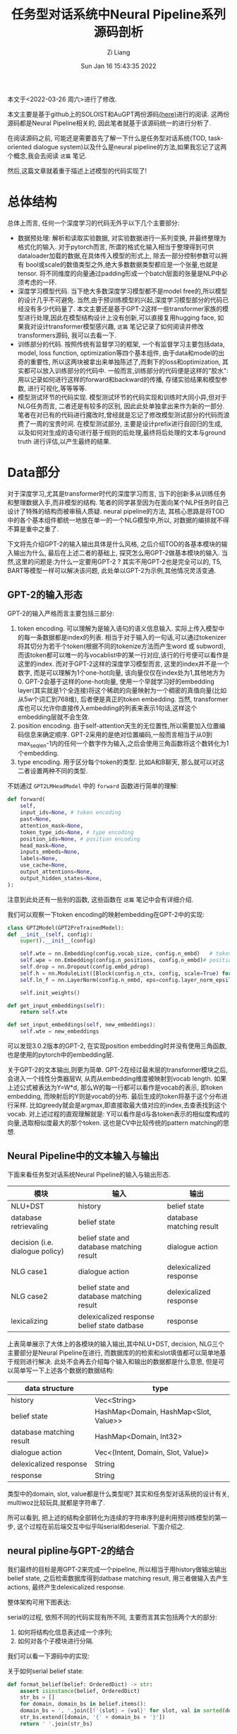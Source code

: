 #+title: 任务型对话系统中Neural Pipeline系列源码剖析
#+OPTIONS: html-style:nil
#+HTML_HEAD: <link rel="stylesheet" type="text/css" href="./css/worg.css" />
#+date: Sun Jan 16 15:43:35 2022
#+author: Zi Liang
#+email: liangzid@stu.xjtu.edu.cn
# #+latex_class: elegantpaper
#+filetags: ds:tod:code

本文于<2022-03-26 周六>进行了修改.

本文主要是基于github上的SOLOIST和AuGPT两份源码[[https://github.com/jkulhanek/soloist.git][(here)]]进行的阅读. 这两份源码都是Neural Pipeline相关的, 因此笔者就基于该源码统一的进行分析了.

在阅读源码之前, 可能还是需要首先了解一下什么是任务型对话系统(TOD, task-oriented dialogue system)以及什么是neural pipeline的方法,如果我忘记了这两个概念,我会去阅读 =这篇= 笔记.

然后,这篇文章就着重于描述上述模型的代码实现了!

* 总体结构
  总体上而言, 任何一个深度学习的代码无外乎以下几个主要部分:
  + 数据预处理: 解析和读取实验数据, 对实验数据进行一系列变换, 并最终整理为格式化的输入. 对于pytorch而言, 所谓的格式化输入相当于整理得到可供dataloader加载的数据,在具体传入模型的形式上, 除去一部分控制参数可以拥有 bool或scale的数值类型之外,绝大多数数据类型都应是一个张量,也就是tensor. 将不同维度的向量通过padding形成一个batch层面的张量是NLP中必须考虑的一环.
  + 深度学习模型代码. 当下绝大多数深度学习模型都不是model free的,所以模型的设计几乎不可避免. 当然,由于预训练模型的兴起,深度学习模型部分的代码已经没有多少代码量了. 本文主要还是基于GPT-2这样一些transformer家族的模型进行处理,因此在模型结构设计上没有创新,可以直接复用hugging face, 如果我对设计transformer模型感兴趣, =这篇= 笔记记录了如何阅读并修改transformers源码, 我可以去看一下.
  + 训练部分的代码. 按照传统有监督学习的框架, 一个有监督学习主要包括data, model, loss function, optimization等四个基本组件, 由于data和model的出奇的重要性, 所以这两块被拿出来单独陈述了,而剩下的loss和optimization, 其实都可以放入训练部分的代码中. 一般而言,训练部分的代码便是这样的"胶水":用以记录如何进行这样的forward和backward的传播, 存储实验结果和模型参数, 进行可视化,等等等等.
  + 模型测试环节的代码实现. 模型测试环节的代码实现和训练时大同小异,但对于NLG任务而言, 二者还是有较多的区别, 因此此处单独拿出来作为新的一部分.笔者在对已有的代码进行魔改时,曾经就是忘记了修改模型测试部分的代码而浪费了一周的宝贵时间. 在模型测试部分, 主要是设计prefix进行自回归的生成, 以及如何对生成的语句进行基于规则的后处理,最终将后处理的文本与ground truth 进行评估,以产生最终的结果.

* Data部分
  对于深度学习,尤其是transformer时代的深度学习而言, 当下的创新多从训练任务和整理数据入手,而非模型的结构. 笔者的同学甚至因为在面向某个NLP任务时自己设计了特殊的结构而被审稿人质疑. neural pipeline的方法, 其核心思路是将TOD中的各个基本组件都统一地放在单一的一个NLG模型中,所以, 对数据的编排就不得不算是重中之重了.

 下文将先介绍GPT-2的输入输出具体是什么风格, 之后介绍TOD的各基本模块的输入输出为什么, 最后在上述二者的基础上, 探究怎么用GPT-2做基本模块的输入. 当然,这里的问题是:为什么一定要用GPT-2 ? 其实不用GPT-2也是完全可以的, T5, BART等模型一样可以解决该问题, 此处单以GPT-2为示例,其他情况灵活变通.

  
** GPT-2的输入形态

   GPT-2的输入严格而言主要包括三部分:
   1. token encoding. 可以理解为是输入语句的语义信息输入. 实际上传入模型中的每一条数据都是index的列表. 相当于对于输入的一句话,可以通过tokenizer将其切分为若干个token(根据不同的tokenize方法而产生word 或 subword),而该token都可以唯一的与vocablist中的某一行对应,该行的行号便可以看作是这里的index. 而对于GPT-2这样的深度学习模型而言, 这里的index并不是一个数字, 而是可以理解为1个one-hot向量, 该向量仅仅在index处为1,其他地方为0. GPT-2会基于这样的one-hot向量, 使用一个早就学习好的embedding layer(其实就是1个全连接)将这个稀疏的向量映射为一个稠密的真值向量(比如从5w个词汇到768维), 后者便是真正的token embedding. 当然, transformer库也可以允许你直接传入embedding的列表来表示1句话,这样这个embedding层就不会生效.
   2. position encoding. 由于self-attention天生的无位置性,所以需要加入位置编码信息来确定顺序. GPT-2采用的是绝对位置编码,一般而言相当于从0到max_seq_len-1内的任何一个数字作为输入,之后会使用三角函数将这个数转化为1个embedding.
   3. type encoding. 用于区分每个token的类型. 比如A和B聊天, 那么就可以对这二者设置两种不同的类型.

   不妨通过 =GPT2LMHeadModel= 中的 =forward= 函数进行简单的理解:
    

   #+BEGIN_SRC python
	 def forward(
	     self,
	     input_ids=None, # token encoding
	     past=None,
	     attention_mask=None,
	     token_type_ids=None, # type encoding
	     position_ids=None, # position encoding
	     head_mask=None,
	     inputs_embeds=None,
	     labels=None,
	     use_cache=None,
	     output_attentions=None,
	     output_hidden_states=None,
	 ):
   #+END_SRC

   注意到此处还有一些别的函数, 这些函数在 =这篇= 笔记中会有详细介绍.

   我们可以观察一下token encoding的映射embedding在GPT-2中的实现:


   #+BEGIN_SRC python
     class GPT2Model(GPT2PreTrainedModel):
	 def __init__(self, config):
	     super().__init__(config)

	     self.wte = nn.Embedding(config.vocab_size, config.n_embd)   # token encoding-->token embedding layer
	     self.wpe = nn.Embedding(config.n_positions, config.n_embd)# position encoding-->position embedding layer
	     self.drop = nn.Dropout(config.embd_pdrop)
	     self.h = nn.ModuleList([Block(config.n_ctx, config, scale=True) for _ in range(config.n_layer)])
	     self.ln_f = nn.LayerNorm(config.n_embd, eps=config.layer_norm_epsilon)

	     self.init_weights()

	 def get_input_embeddings(self):
	     return self.wte

	 def set_input_embeddings(self, new_embeddings):
	     self.wte = new_embeddings
   #+END_SRC

   可以发现3.0.2版本的GPT-2, 在实现position embedding时并没有使用三角函数, 也是使用的pytorch中的embedding层.


   关于GPT-2的文本输出,则更为简单. GPT-2在经过最末层的transformer模块之后,会进入一个线性分类器层W, 从而从embedding维度被映射到vocab length. 如果上述公式被表达为Y=W*d, 那么W的每一行都可以看作是vocab的表示, 即token embedding, 而映射后的Y则是vocab的分布. 最后生成的token将基于这个分布进行采样. 比如greedy就会是argmax,即直接取最大值对应的index,去查表找到这个vocab. 对上述过程的直观理解就是: Y可以看作是d与各token表示的相似度构成的向量,选取相似度最大的那个token. 这也是CV中比较传统的pattern matching的思想.
    
** Neural Pipeline中的文本输入与输出

    下面来看任务型对话系统Neural Pipeline的输入与输出形态.
    

    |---------------------------------+---------------------------------------------+--------------------------|
    | 模块                            | 输入                                        | 输出                     |
    |---------------------------------+---------------------------------------------+--------------------------|
    | NLU+DST                         | history                                     | belief state             |
    | database retrievaling           | belief state                                | database matching result |
    | decision (i.e. dialogue policy) | belief state and database matching result   | dialogue action          |
    | NLG      case1                  | dialogue action                             | delexicalized response   |
    | NLG case2                       | belief state and database matching result   | delexicalized response   |
    |---------------------------------+---------------------------------------------+--------------------------|
    | lexicalizing                    | delexicalized response belief state datbase | response                 |
    |---------------------------------+---------------------------------------------+--------------------------|


上表简单展示了大体上的各模块的输入输出,其中NLU+DST, decision, NLG三个主要部分是Neural Pipeline在进行, 而数据库的的检索和slot填值都可以简单地基于规则进行解决. 此处不会再去介绍每个输入和输出的数据都是什么意思, 但是可以简单写一下上述各个数据的数据结构:

|--------------------------+---------------------------------------|
| data structure           | type                                  |
|--------------------------+---------------------------------------|
| history                  | Vec<String>                           |
| belief state             | HashMap<Domain, HashMap<Slot, Value>> |
| database matching result | HashMap<Domain, Int32>                |
| dialogue action          | Vec<(Intent, Domain, Slot, Value)>    |
| delexicalized response   | String                                |
| response                 | String                                |
|--------------------------+---------------------------------------|

类型中的domain, slot, value都是什么类型呢? 其实和任务型对话系统的设计有关, multiwoz比较玩具,就都是字符串了.

所可以看到, 把上述的结构全部转化为连续的字符串序列是利用预训练模型的第一步, 这个过程在前后端交互中似乎叫serial和deserial. 下面介绍之.

** neural pipline与GPT-2的结合

    我们最终的目标是用GPT-2来完成一个pipeline, 所以相当于用history做输出输出belief state, 之后检索数据库得到datbase matching result, 用三者做输入去产生actions, 最终产生delexicalized response.

    整体架构可用下图表达:

[[file:./images/screenshot_20220326_173041.png]]
    
    serial的过程, 依照不同的代码实现有所不同, 主要而言其实包括两个大的部分:
    1. 如何将结构化信息表述成一个序列;
    2. 如何对各个子模块进行分隔.

我们可以看一下源码中的实现:

关于如何serial belief state:

#+BEGIN_SRC python
  def format_belief(belief: OrderedDict) -> str:
      assert isinstance(belief, OrderedDict)
      str_bs = []
      for domain, domain_bs in belief.items():
	  domain_bs = ', '.join([f'{slot} = {val}' for slot, val in sorted(domain_bs.items(), key=lambda x: x[0])])
	  str_bs.extend([domain, '{' + domain_bs + '}'])
      return ' '.join(str_bs)
#+END_SRC

关于如何serial dialogue acts(这个是我自己写的):

#+BEGIN_SRC python
  def format_dialogue_act(acts) -> str:
      # assert isinstance(acts, List[List[str]])
      str_da = []
      # intent-domain-slot-value
      str_acts=""
      for act in acts:
	  intent,domain,slot,value=act
	  # str_acts+=f"{intent}, {domain}, {slot}, {value}; "
	  str_acts+=f"{intent}, {domain}, {slot}; "
      return str_acts[:-2]
#+END_SRC

关于如何serial dialogue acts:

#+BEGIN_SRC python
  def default_translate_match(n):
      if n == 0:
	  return 'no match'
      if n == 1:
	  return '1 match'
      return f'{n} matches'
#+END_SRC

以及如何拼接history!

  #+BEGIN_SRC python
    class InsertLabelsTransformation:
	user_label: str = 'User :'
	sys_label: str = 'System :'
	database_label: str = 'DB :'
	belief_label: str = 'Belief state :'
	dialogue_act_label: str = 'Action :'
	# template_label: str = "Template :"

	def __call__(self, sample: DialogDatasetItem) -> DialogDatasetItem:
	    if isinstance(sample, tuple):
		sample = DialogDatasetItem(*sample)
	    # Transform context
#######################################################################
	    context = sample.context
	    context = list(context)
	    labels = self.user_label, self.sys_label
	    for i in range(len(context) - 1, -1, -1):
		label, other = labels
		context[i] = label + ' ' + context[i]
		labels = other, label
	    context = ' '.join(context)
#######################################################################

	    # Database
	    database = sample.database
	    if database is not None:
		database_str = []
		for database_domain, database_count in database.items():
		    database_str.append(database_domain + ' ' +
					default_translate_match(database_count))
		database = self.database_label + ' ' + ' , '.join(database_str)

	    # Belief state
	    belief = sample.belief
	    if belief is not None:
		belief = self.belief_label + ' ' + belief

	    # dialogue act
	    if sample.dialogue_act is not None:
		dialogue_act=sample.dialogue_act
		dialogue_act=self.dialogue_act_label+" "+dialogue_act
	    else:
		dialogue_act=None

	    # # template
	    # template=sample.template
	    # if template is not None:
	    #     template=self.template_label+" "+ str()
	    # return dataclasses.replace(sample, belief=belief,
				       # database=database, context=context,template=template)

	    return dataclasses.replace(sample, belief=belief,
				       database=database,
				       dialogue_act=dialogue_act,
				       context=context)

#+END_SRC

上述代码中笔者注释的两行井号中间,就是serial history的部分.

完成了上述活动,下一个问题就是,如何进行各个组件的拼接. 各个组件的拼接其实主要是加入一些special token, 当然,上面的Transformation类也插入了一些提示信息,但是这个还不够彻底,还需要加入一些speicaltoken,最终才连接在一起.

对speical token的定义比较简单,直接修改tokenizer:

#+BEGIN_SRC python
  EOB_TK = '<|eob|>'
  EOKB_TK = '<|eokb|>'
  EOT_TK = '<|endoftext|>'

  SPECIAL_TOKENS = [EOB_TK, EOKB_TK,
		    "<|pd|>","<|pb|>","<|pc|>",
		    "<|pa|>","<|eoda|>","<|eo_turn|>"]

  def add_custom_tokens(tokenizer, model):
      tokenizer.add_special_tokens({'additional_special_tokens': SPECIAL_TOKENS})
      model.resize_token_embeddings(len(tokenizer))
      return tokenizer, model
#+END_SRC
其中p开头的和eo都不属于neural pipline的范畴, 是我的工作的一部分......

之后定义将他们进行拼接的操作:

#+BEGIN_SRC python
  class TokenizerTransformation:
      def __init__(self, tokenizer: transformers.GPT2Tokenizer, max_context_length: int = 500, is_bi=False):
	  self.bob, self.eob, self.eokb = tokenizer.convert_tokens_to_ids(
	      ['=>', '<|eob|>', '<|eokb|>'])

	  self.eos = tokenizer.eos_token_id
	  self.tokenizer = tokenizer
	  self.max_context_length = max_context_length

      def get_tokens(self, data):
	  history, belief, database = data.context, data.belief, data.database
	  response, positive = data.response, data.positive

	  # Add history
	  history = self.tokenizer.encode(history)
	  inp = history
	  labels = [-100 for _ in history]
	  context_end = len(labels)

	  # Add belief states
	  if belief is not None:
	      belief = [self.bob] + self.tokenizer.encode(belief) + [self.eob]
	      inp += belief
	      labels += belief

	  belief_end = len(labels)

	  # Add database
	  if database is not None:
	      database = self.tokenizer.encode(database) + [self.eokb]
	      inp += database
	      labels += [-100 for _ in database]

	  database_end = len(labels)

	  # Add response
	  if response is not None:
	      response = self.tokenizer.encode(response) + [self.eos]
	      inp += response
	      labels += response

	  if positive is not None and not positive:
	      labels = [-100 for _ in labels]

	  if self.max_context_length > 0:

	      old_length = len(inp)
	      inp = inp[-self.max_context_length:]
	      labels = labels[-self.max_context_length:]

	      belief_end = belief_end - (old_length - len(inp))
	      context_end = context_end - (old_length - len(inp))
	      database_end = database_end - (old_length - len(inp))

	  return inp, labels, positive, belief_end, context_end, database_end

      # -100 is mask token for LM
      # transforms into dict {"input_ids", "labels", "binary_labels", "binary_token_ids" }
      # binary_labels are used for task 3
      def __call__(self, data):
	  inp, labels, positive, belief_end, context_end, database_end = self.get_tokens(data)
	  belief_labels = [x if i < belief_end else -100 for i, x in enumerate(labels)]
	  response_labels = [x if i >= belief_end else -100 for i, x in enumerate(labels)]
	  return dict(input_ids=inp, belief_labels=belief_labels, response_labels=response_labels,
		      consistency_labels=positive, consistency_token_ids=len(labels) - 1)

#+END_SRC

其中,注意到常常会使用 *-100*, 这个-100是一个特殊的token, 该token不会被计算损失. 所以上述代码中,作为prefix的history是不会被计算损失的,同理,database的matching结果, 由于是检索得到的,所以其标签也被设置为了-100.

可以看出, 在 =get_tokens= 里定义了所有的连接操作, 该transformation最终将会返回得到5个结果:
1. input_ids: 即前篇所说的token encoding
2. belief_labels: 即belief state的label值,用作监督信号
3. response_labels: 同理
4. consistency_labels: 这个是一致性的标签,只包括01两种情况, 后面在任务中会详细介绍
5. consistency_token_ids 即eos token, 换句话说, eos token的embedding,将会通过一个分类器,进行是否一致的二分类.

上述的5个输入, 将会通过下面的wrapper进行封装,此处的封装便是NLP常用的所需的封装了.


#+BEGIN_SRC python
  @dataclass
  class DataCollatorWithPadding:
      tokenizer: Union[transformers.PreTrainedTokenizer,
		       transformers.PreTrainedTokenizerFast]
      max_length: Optional[int] = None

      def __call__(self, features: List[Dict[str, Union[List[int], torch.Tensor,float]]]) -> Dict[str, torch.Tensor]:
	  batch = {
	      # "attention_mask":torch.tensor([x["attention_mask"].numpy() for x in features]),
	      'consistency_labels': torch.tensor([x['consistency_labels'] for x in features], dtype=torch.float32),
	      'consistency_token_ids': torch.tensor([x['consistency_token_ids'] for x in features], dtype=torch.int64),
	      # 'input_ids': pad_sequence([torch.tensor(x['input_ids'], dtype=torch.int64) for x in features],
					# batch_first=True, padding_value=self.tokenizer.pad_token_id),
	      'belief_labels': pad_sequence([torch.tensor(x['belief_labels'], dtype=torch.int64) for x in features],
					    batch_first=True, padding_value=-100),
	  }

	  if "position_ids" in features[0]:
	      if features[0]["position_ids"] is not None:
		  batch["position_ids"]=pad_sequence([x["position_ids"] for x in features],batch_first=True,padding_value=0)
		  # print(batch["position_ids"].shape)
		  # print(batch["input_ids"].shape)
		  # print("=============")

	  if "states_ids" in features[0]:
	      if features[0]["states_ids"] is not None:
		  batch["states_ids"]=pad_sequence([torch.tensor(x["states_ids"],dtype=torch.int64) for x in features],batch_first=True,padding_value=self.tokenizer.pad_token_id)

	  if "his_ids" in features[0]:
	      if features[0]["his_ids"] is not None:
		  batch["his_ids"]=pad_sequence([torch.tensor(x["his_ids"],dtype=torch.int64) for x in features],batch_first=True,padding_value=self.tokenizer.pad_token_id)

	  if "response_labels" in features[0]:
	      batch["response_labels"]= pad_sequence([torch.tensor(x['response_labels'], dtype=torch.int64) for x in features],batch_first=True, padding_value=-100)
	  # else:
	  #     batch["response_labels"]=None 

	  return batch
#+END_SRC

这里所采取的便是padding的操作,基于 =pad_sequence= 函数. 值得注意的是, 此处形成的一个tensor,其shape为batchsize*max_seqlen. max_seqlen是指这个batch中的最长数据的长度, 而非模型的max seq length.








** 再坚持一下: 为什么说一个TOD很复杂?

   如果你认为上述部分就是TOD data部分源码的核心, 未免有点小看任务型对话系统的复杂度了. 因为我们其实还没有正式开始介绍全部的流程. 
*** 如何预处理任务型对话系统数据集?
     略.
     这部分代码我还没开始看,后续补充.
     #+BEGIN_SRC python
       #!/usr/bin/env python
       import sqlite3
       import json
       import os
       import tempfile
       import re
       import shutil
       import requests
       import random
       import logging
       import subprocess
       import sys
       from collections import defaultdict
       from copy import deepcopy
       import zipfile
       import inspect
       from collections import OrderedDict, Counter
       from tqdm import tqdm
       import numpy as np

       sys.path.append(os.path.dirname(os.path.dirname(os.path.abspath(__file__))))
       from utils import setup_logging  # noqa: E402


       np.set_printoptions(precision=3)
       np.random.seed(2)
       setup_logging()
       logger = logging.getLogger()

       # GLOBAL VARIABLES
       DATASETS_PATH = os.path.join(os.path.expanduser(os.environ.get('DATASETS_PATH', '~/datasets')), 'soloist')
       DICT_SIZE = 400
       MAX_LENGTH = 50
       DEFAULT_IGNORE_VALUES = ['not mentioned', 'dont care', 'don\'t care', 'dontcare', 'do n\'t care', 'none']
       MW_DOMAINS = ['restaurant', 'hotel', 'attraction', 'train', 'taxi', 'hospital', 'police']
       digitpat = re.compile(r'\d+')
       timepat = re.compile(r"\d{1,2}[:]\d{1,2}")
       pricepat2 = re.compile(r"\d{1,3}[.]\d{1,2}")
       timepat = re.compile(r"\d{1,2}[:]\d{1,2}")
       label_regex = re.compile(r'\[([\w\d\s]+)\]')
       pricepat = re.compile(r"\d{1,3}[.]\d{1,2}")
       fin = open(os.path.join(os.path.dirname(__file__), 'mapping.pair'), 'r')
       replacements = []
       for line in fin.readlines():
	   tok_from, tok_to = line.replace('\n', '').split('\t')
	   replacements.append((' ' + tok_from + ' ', ' ' + tok_to + ' '))


       class Lexicalizer:
	   def __init__(self, zipf):
	       self.path = zipf.filename

	   placeholder_re = re.compile(r'\[(\s*[\w_\s]+)\s*\]')
	   number_re = re.compile(r'.*(\d+|one|two|three|four|five|six|seven|eight|nine|ten|eleven|twelve)\s$')
	   time_re = re.compile(r'((?:\d{1,2}[:]\d{2,3})|(?:\d{1,2} (?:am|pm)))', re.IGNORECASE)

	   @staticmethod
	   def ends_with_number(s):
	       return bool(Lexicalizer.number_re.match(s))

	   @staticmethod
	   def extend_database_results(database_results, belief):
	       # Augment database results from the belief state
	       database_results = OrderedDict(database_results)
	       if belief is not None:
		   for i, (domain, (num_results, results)) in enumerate(database_results.items()):
		       if domain not in belief:
			   continue
		       if num_results == 0:
			   database_results[domain] = (1, [belief[domain]])
		       else:
			   new_results = []
			   for r in results:
			       r = dict(**r)
			       for k, val in belief[domain].items():
				   if k not in r:
				       r[k] = val
			       new_results.append(r)
			   database_results[domain] = (num_results, new_results)
	       return database_results

	   def __call__(self, text, database_results, belief=None, context=None):
	       database_results = Lexicalizer.extend_database_results(database_results, belief)
	       result_index = 0
	       last_assignment = defaultdict(set)

	       def trans(label, span, force=False, loop=100):
		   nonlocal result_index
		   nonlocal last_assignment
		   result_str = None
		   current_domain = None
		   if '_' in label:
		       current_domain = label[:label.index('_')]
		       label = label[label.index('_') + 1:]
		   if label == 'postcode':
		       label = 'post code'

		   # No references in the MW 2.0 database
		   if label == 'reference':
		       return 'YF86GE4J'

		   for domain, (count, results) in database_results.items():
		       if count == 0:
			   continue
		       if current_domain is not None and domain != current_domain and not force:
			   continue
		       result = results[result_index % len(results)]
		       if label in result:
			   result_str = str(result[label])
			   if result_str == '?':
			       result_str = 'unknown'
			   if label == 'price range' and result_str == 'moderate' and \
				   not text[span[1]:].startswith(' price range') and \
				   not text[span[1]:].startswith(' in price'):
			       result_str = 'moderately priced'
			   if label == 'type':
			       if text[:span[0]].endswith('no ') or text[:span[0]].endswith('any ') or \
				       text[:span[0]].endswith('some ') or Lexicalizer.ends_with_number(text[:span[0]]):
				   if not result_str.endswith('s'):
				       result_str += 's'
		       if label == 'time' and ('[leave at]' in text or '[arrive by]' in text) and \
			   belief is not None and 'train' in belief and \
			       any([k in belief['train'] for k in ('leave at', 'arrive by')]):
			   # this is a specific case in which additional [time] slot needs to be lexicalised
			   # directly from the belief state
			   # "The earliest train after [time] leaves at ... and arrives by ..."
			   if 'leave at' in belief['train']:
			       result_str = belief['train']['leave at']
			   else:
			       result_str = belief['train']['arrive by']
		       elif force:
			   if label == 'time':
			       if 'leave at' in result or 'arrive by' in result:
				   if 'arrive' in text and 'arrive by' in result:
				       result_str = result['arrive by'].lstrip('0')
				   elif 'leave at' in result:
				       result_str = result['leave at'].lstrip('0')
			       elif context is not None and len(context) > 0:
				   last_utt = context[-1]
				   mtch = Lexicalizer.time_re.search(last_utt)
				   if mtch is not None:
				       result_str = mtch.group(1).lstrip('0')
		       if result_str is not None:
			   break
		   if force and result_str is None:
		       if label == 'reference':
			   result_str = 'YF86GE4J'
		       elif label == 'phone':
			   result_str = '01223358966'
		       elif label == 'postcode':
			   result_str = 'CB11JG'
		       elif label == 'agent':
			   result_str = 'Cambridge Towninfo Centre'
		       elif label == 'stars':
			   result_str = '4'

		   if result_str is not None and result_str.lower() in last_assignment[label] and loop > 0:
		       result_index += 1
		       return trans(label, force=force, loop=loop - 1, span=span)

		   if result_str is not None:
		       last_assignment[label].add(result_str.lower())
		   return result_str or f'[{label}]'

	       text = Lexicalizer.placeholder_re.sub(lambda m: trans(m.group(1), span=m.span()), text)
	       text = Lexicalizer.placeholder_re.sub(lambda m: trans(m.group(1), force=True, span=m.span()), text)
	       return text

	   def save(self, path):
	       shutil.copy(self.path, os.path.join(path, os.path.split(self.path)[-1]))


       def clear_whitespaces(text):
	   text = re.sub(r'[\s\n\r]+', ' ', text)
	   text = ' ' + text + ' '
	   text = re.sub(r'\s([,\.:\?\!\']+)', lambda m: m.group(1), text)
	   return text.strip()


       def insertSpace(token, text):
	   sidx = 0
	   while True:
	       sidx = text.find(token, sidx)
	       if sidx == -1:
		   break
	       if sidx + 1 < len(text) and re.match('[0-9]', text[sidx - 1]) and \
		       re.match('[0-9]', text[sidx + 1]):
		   sidx += 1
		   continue
	       if text[sidx - 1] != ' ':
		   text = text[:sidx] + ' ' + text[sidx:]
		   sidx += 1
	       if sidx + len(token) < len(text) and text[sidx + len(token)] != ' ':
		   text = text[:sidx + 1] + ' ' + text[sidx + 1:]
	       sidx += 1
	   return text


       def normalize(text):
	   # lower case every word
	   text = text.lower()

	   # replace white spaces in front and end
	   text = re.sub(r'^\s*|\s*$', '', text)

	   # hotel domain pfb30
	   text = re.sub(r"b&b", "bed and breakfast", text)
	   text = re.sub(r"b and b", "bed and breakfast", text)

	   # normalize phone number
	   ms = re.findall(r'\(?(\d{3})\)?[-.\s]?(\d{3})[-.\s]?(\d{4,5})', text)
	   if ms:
	       sidx = 0
	       for m in ms:
		   sidx = text.find(m[0], sidx)
		   if text[sidx - 1] == '(':
		       sidx -= 1
		   eidx = text.find(m[-1], sidx) + len(m[-1])
		   text = text.replace(text[sidx:eidx], ''.join(m))

	   # normalize postcode
	   ms = re.findall(
	       r'([a-z]{1}[\. ]?[a-z]{1}[\. ]?\d{1,2}[, ]+\d{1}[\. ]?[a-z]{1}[\. ]?[a-z]{1}|[a-z]{2}\d{2}[a-z]{2})',
	       text)
	   if ms:
	       sidx = 0
	       for m in ms:
		   sidx = text.find(m, sidx)
		   eidx = sidx + len(m)
		   text = text[:sidx] + re.sub(r'[,\. ]', '', m) + text[eidx:]

	   # weird unicode bug
	   text = re.sub(u"(\u2018|\u2019)", "'", text)

	   # replace time and and price
	   text = re.sub(timepat, ' [value_time] ', text)
	   text = re.sub(pricepat, ' [value_price] ', text)
	   # text = re.sub(pricepat2, '[value_price]', text)

	   # replace st.
	   text = text.replace(';', ',')
	   text = re.sub(r'$\/', '', text)
	   text = text.replace('/', ' and ')

	   # replace other special characters
	   text = text.replace('-', ' ')
	   text = re.sub(r'[\":\<>@\(\)]', '', text)

	   # insert white space before and after tokens:
	   for token in ['?', '.', ',', '!']:
	       text = insertSpace(token, text)

	   # insert white space for 's
	   text = insertSpace('\'s', text)

	   # replace it's, does't, you'd ... etc
	   text = re.sub(r'^\'', '', text)
	   text = re.sub(r'\'$', '', text)
	   text = re.sub(r'\'\s', ' ', text)
	   text = re.sub(r'\s\'', ' ', text)
	   for fromx, tox in replacements:
	       text = ' ' + text + ' '
	       text = text.replace(fromx, tox)[1:-1]

	   # remove multiple spaces
	   text = re.sub(' +', ' ', text)

	   # concatenate numbers
	   tokens = text.split()
	   i = 1
	   while i < len(tokens):
	       if re.match(r'^\d+$', tokens[i]) and \
		       re.match(r'\d+$', tokens[i - 1]):
		   tokens[i - 1] += tokens[i]
		   del tokens[i]
	       else:
		   i += 1
	   text = ' '.join(tokens)
	   return text


       def fix_active_domain_and_delex(active_domain, text, delex):
	   domains = [x.group(1).split('_')[0] for x in label_regex.finditer(delex)]
	   domains = [x for x in MW_DOMAINS if x in domains]
	   domain_counter = Counter(domains)
	   if domain_counter:
	       active_domain = domain_counter.most_common(1)[0][0]

	   lresponse = text.lower()
	   if 'hotel' in lresponse:
	       active_domain = 'hotel'
	   if 'train' in lresponse or 'arrive' in lresponse or 'leave' in lresponse:
	       active_domain = 'train'
	   if 'attraction' in lresponse:
	       active_domain = 'attraction'
	   if 'police' in lresponse:
	       active_domain = 'police'
	   if 'restaurant' in lresponse or 'food' in lresponse:
	       active_domain = 'restaurant'
	   if 'hospital' in lresponse:
	       active_domain = 'hospital'
	   if 'taxi' in lresponse or 'car' in lresponse:
	       active_domain = 'taxi'
	   taxi_brands = ["toyota", "skoda", "bmw", 'honda', 'ford', 'audi', 'lexus', 'volvo', 'volkswagen', 'tesla']
	   if any(t in lresponse for t in taxi_brands):
	       active_domain = 'taxi'

	   for match in label_regex.finditer(delex):
	       domain, slot = match.group(1).split('_')
	       if slot == 'reference':
		   active_domain = domain

	   if active_domain is not None:
	       delex = label_regex.sub(lambda x: f'[{active_domain}_{x.group(1).split("_")[1]}]', delex)
	   return active_domain, delex


       def prepareSlotValuesIndependent(dbzipf, path):
	   domains = ['restaurant', 'hotel', 'attraction', 'train', 'taxi', 'hospital', 'police']
	   dic = []
	   dic_area = []
	   dic_food = []
	   dic_price = []

	   # read databases
	   for domain in domains:
	       try:
		   fin = dbzipf.open(os.path.join('db/' + domain + '_db.json'), 'r')
		   db_json = json.load(fin)
		   fin.close()

		   for ent in db_json:
		       for key, val in ent.items():
			   if val == '?' or val == 'free':
			       pass
			   elif key == 'address':
			       dic.append((normalize(val), '[' + domain + '_' + 'address' + ']'))
			       if "road" in val:
				   val = val.replace("road", "rd")
				   dic.append((normalize(val), '[' + domain + '_' + 'address' + ']'))
			       elif "rd" in val:
				   val = val.replace("rd", "road")
				   dic.append((normalize(val), '[' + domain + '_' + 'address' + ']'))
			       elif "st" in val:
				   val = val.replace("st", "street")
				   dic.append((normalize(val), '[' + domain + '_' + 'address' + ']'))
			       elif "street" in val:
				   val = val.replace("street", "st")
				   dic.append((normalize(val), '[' + domain + '_' + 'address' + ']'))
			   elif key == 'name':
			       dic.append((normalize(val), '[' + domain + '_' + 'name' + ']'))
			       if "b & b" in val:
				   val = val.replace("b & b", "bed and breakfast")
				   dic.append((normalize(val), '[' + domain + '_' + 'name' + ']'))
			       elif "bed and breakfast" in val:
				   val = val.replace("bed and breakfast", "b & b")
				   dic.append((normalize(val), '[' + domain + '_' + 'name' + ']'))
			       elif "hotel" in val and 'gonville' not in val:
				   val = val.replace("hotel", "")
				   dic.append((normalize(val), '[' + domain + '_' + 'name' + ']'))
			       elif "restaurant" in val:
				   val = val.replace("restaurant", "")
				   dic.append((normalize(val), '[' + domain + '_' + 'name' + ']'))
			   elif key == 'postcode':
			       dic.append((normalize(val), '[' + domain + '_' + 'postcode' + ']'))
			   elif key == 'phone':
			       dic.append((val, '[' + domain + '_' + 'phone' + ']'))
			   elif key == 'trainID':
			       dic.append((normalize(val), '[' + domain + '_' + 'id' + ']'))
			   elif key == 'department':
			       dic.append((normalize(val), '[' + domain + '_' + 'department' + ']'))

			   # NORMAL DELEX
			   elif key == 'area':
			       dic_area.append((normalize(val), '[' + 'value' + '_' + 'area' + ']'))
			   elif key == 'food':
			       dic_food.append((normalize(val), '[' + 'value' + '_' + 'food' + ']'))
			   elif key == 'pricerange':
			       dic_price.append((normalize(val), '[' + 'value' + '_' + 'pricerange' + ']'))
			   else:
			       pass
			   # TODO car type?
	       except(Exception):
		   pass

	       if domain == 'hospital':
		   dic.append((normalize('Hills Rd'), '[' + domain + '_' + 'address' + ']'))
		   dic.append((normalize('Hills Road'), '[' + domain + '_' + 'address' + ']'))
		   dic.append((normalize('CB20QQ'), '[' + domain + '_' + 'postcode' + ']'))
		   dic.append(('01223245151', '[' + domain + '_' + 'phone' + ']'))
		   dic.append(('1223245151', '[' + domain + '_' + 'phone' + ']'))
		   dic.append(('0122324515', '[' + domain + '_' + 'phone' + ']'))
		   dic.append((normalize('Addenbrookes Hospital'), '[' + domain + '_' + 'name' + ']'))

	       elif domain == 'police':
		   dic.append((normalize('Parkside'), '[' + domain + '_' + 'address' + ']'))
		   dic.append((normalize('CB11JG'), '[' + domain + '_' + 'postcode' + ']'))
		   dic.append(('01223358966', '[' + domain + '_' + 'phone' + ']'))
		   dic.append(('1223358966', '[' + domain + '_' + 'phone' + ']'))
		   dic.append((normalize('Parkside Police Station'), '[' + domain + '_' + 'name' + ']'))

	   # add at the end places from trains
	   fin = dbzipf.open(os.path.join('db/' + 'train' + '_db.json'), 'r')
	   db_json = json.load(fin)
	   fin.close()

	   for ent in db_json:
	       for key, val in ent.items():
		   if key == 'departure' or key == 'destination':
		       dic.append((normalize(val), '[' + 'value' + '_' + 'place' + ']'))

	   # add specific values:
	   for key in ['monday', 'tuesday', 'wednesday', 'thursday', 'friday', 'saturday', 'sunday']:
	       dic.append((normalize(key), '[' + 'value' + '_' + 'day' + ']'))

	   # more general values add at the end
	   dic.extend(dic_area)
	   dic.extend(dic_food)
	   dic.extend(dic_price)

	   return dic


       def delexicalise(utt, dictionary):
	   for key, val in dictionary:
	       utt = (' ' + utt + ' ').replace(' ' + key + ' ', ' ' + val + ' ')
	       utt = utt[1:-1]  # why this?

	   return utt


       def delexicaliseDomain(utt, dictionary, domain):
	   for key, val in dictionary:
	       if key == domain or key == 'value':
		   utt = (' ' + utt + ' ').replace(' ' + key + ' ', ' ' + val + ' ')
		   utt = utt[1:-1]  # why this?

	   # go through rest of domain in case we are missing something out?
	   for key, val in dictionary:
	       utt = (' ' + utt + ' ').replace(' ' + key + ' ', ' ' + val + ' ')
	       utt = utt[1:-1]  # why this?
	   return utt


       def is_ascii(s):
	   return all(ord(c) < 128 for c in s)


       def domain_not_empty(domain_bs):
	   return any(len(val) > 0 and val not in DEFAULT_IGNORE_VALUES for val in domain_bs.values())


       class BeliefStateTransformation:
	   def _process_domain(self, domain_bs):
	       return {self._map_slot(slot): self._clear_value(val) for slot, val in domain_bs.items()
		       if (len(val) > 0 and val not in DEFAULT_IGNORE_VALUES)}

	   def _map_slot(self, slot):
	       if slot == 'arriveBy':
		   return 'arrive by'
	       if slot == 'leaveAt':
		   return 'leave at'
	       if slot == 'pricerange':
		   slot = 'price range'
	       return slot

	   def _clear_value(self, value):
	       value = value.replace('>', ' ')
	       if value == 'el shaddia guesthouse':
		   value = 'el shaddai'
	       if value == 'concerthall':
		   value = 'concert hall'
	       if value == 'nightclub':
		   value = 'night club'
	       # BUG in MW2.0
	       value = value.lstrip('`')
	       return value

	   def __call__(self, belief_state, dialogue_act, active_domain):
	       clean_belief = dict()
	       for domain, domain_bs in belief_state.items():
		   new_domain_bs = {}
		   if 'semi' in domain_bs:
		       new_domain_bs.update(domain_bs['semi'])
		   if 'book' in domain_bs:
		       new_domain_bs.update({k: v for k, v in domain_bs['book'].items() if k != 'booked'})
		   if 'book' in domain_bs and 'booked' in domain_bs['book'] and len(domain_bs['book']['booked']) > 0:
		       new_domain_bs['booked'] = 'true'
		   elif not domain_not_empty(domain_bs):
		       continue
		   new_domain_bs = self._process_domain(new_domain_bs)
		   if len(new_domain_bs) == 0:
		       continue
		   if 'internet' in new_domain_bs and new_domain_bs['internet'] == 'no':
		       del new_domain_bs['internet']  # no internet by default
		   if 'parking' in new_domain_bs and new_domain_bs['parking'] == 'no':
		       del new_domain_bs['parking']  # no parking by default
		   clean_belief[domain] = new_domain_bs

	       for domain in {'Hospital', 'Police'}:
		   if any([da[1] == domain for da in dialogue_act]):
		       clean_belief[domain.lower()] = {}

	       # Sort belief
	       clean_belief = {k: OrderedDict(sorted(v.items(), key=lambda x: x[0])) for k, v in clean_belief.items()}
	       active_bs = None
	       if active_domain is not None:
		   active_domain = active_domain.lower()
		   active_bs = clean_belief.pop(active_domain, None)
	       items = [(active_domain, active_bs)] if active_bs is not None else []
	       items += [(k, v) for k, v in sorted(clean_belief.items(), key=lambda x: x[0])]
	       result = OrderedDict(items)
	       return result


       def fixDelex(delex, act):
	   for k in act:
	       if 'Attraction' == k[1]:
		   if 'restaurant_' in delex:
		       delex = delex.replace("restaurant", "attraction")
		   if 'hotel_' in delex:
		       delex = delex.replace("hotel", "attraction")
	       if 'Hotel' == k[1]:
		   if 'attraction_' in delex:
		       delex = delex.replace("attraction", "hotel")
		   if 'restaurant_' in delex:
		       delex = delex.replace("restaurant", "hotel")
	       if 'Restaurant' == k[1]:
		   if 'attraction_' in delex:
		       delex = delex.replace("attraction", "restaurant")
		   if 'hotel_' in delex:
		       delex = delex.replace("hotel", "restaurant")

	   return delex


       def delexicaliseReferenceNumber(sent, turn):
	   """Based on the belief state, we can find reference number that
	   during data gathering was created randomly."""
	   domains = ['restaurant', 'hotel', 'attraction', 'train', 'taxi', 'hospital']  # , 'police']
	   if turn['metadata']:
	       for domain in domains:
		   if turn['metadata'][domain]['book']['booked']:
		       for slot in turn['metadata'][domain]['book']['booked'][0]:
			   if slot == 'reference':
			       val = '[' + domain + '_' + slot + ']'
			   else:
			       val = '[' + domain + '_' + slot + ']'
			   key = normalize(turn['metadata'][domain]['book']['booked'][0][slot])
			   sent = (' ' + sent + ' ').replace(' ' + key + ' ', ' ' + val + ' ')

			   # try reference with hashtag
			   key = normalize("#" + turn['metadata'][domain]['book']['booked'][0][slot])
			   sent = (' ' + sent + ' ').replace(' ' + key + ' ', ' ' + val + ' ')

			   # try reference with ref#
			   key = normalize("ref#" + turn['metadata'][domain]['book']['booked'][0][slot])
			   sent = (' ' + sent + ' ').replace(' ' + key + ' ', ' ' + val + ' ')
	   return sent


       def analyze_dialogue(dialogue, maxlen):
	   """Cleaning procedure for all kinds of errors in text and annotation."""
	   d = dialogue
	   # do all the necessary postprocessing
	   if len(d['log']) % 2 != 0:
	       # print path
	       logger.warning('odd # of turns')
	       return None  # odd number of turns, wrong dialogue

	   for i in range(len(d['log'])):
	       if len(d['log'][i]['text'].split()) > maxlen:
		   logger.warning('too long')
		   return None  # too long sentence, wrong dialogue
	       if i % 2 == 0:  # usr turn
		   text = d['log'][i]['text']
		   if not is_ascii(text):
		       logger.warning('not ascii')
		       return None
	       else:  # sys turn
		   if 'database' not in d['log'][i]:
		       logger.warning('no db')
		       return None  # no db_pointer, probably 2 usr turns in a row, wrong dialogue
		   text = d['log'][i]['text']
		   if not is_ascii(text):
		       logger.warning('not ascii')
		       return None
	       d['log'][i]['text'] = clear_whitespaces(d['log'][i]['text'])
	   return dialogue


       def get_dial(dialogue):
	   d_orig = analyze_dialogue(dialogue, MAX_LENGTH)  # max turn len is 50 words
	   if d_orig is None:
	       return None
	   return d_orig


       def createDict(word_freqs):
	   words = list(word_freqs.keys())
	   freqs = list(word_freqs.values())

	   sorted_idx = np.argsort(freqs)
	   sorted_words = [words[ii] for ii in sorted_idx[::-1]]

	   # Extra vocabulary symbols
	   _GO = '_GO'
	   EOS = '_EOS'
	   UNK = '_UNK'
	   PAD = '_PAD'
	   extra_tokens = [_GO, EOS, UNK, PAD]

	   worddict = OrderedDict()
	   for ii, ww in enumerate(extra_tokens):
	       worddict[ww] = ii
	   for ii, ww in enumerate(sorted_words):
	       worddict[ww] = ii + len(extra_tokens)

	   for key, idx in list(worddict.items()):
	       if idx >= DICT_SIZE:
		   del worddict[key]

	   return worddict


       def createDelexData(zipf, path):
	   """Main function of the script - loads delexical dictionary,
	   goes through each dialogue and does:
	   1) data normalization
	   2) delexicalization
	   3) addition of database pointer
	   4) saves the delexicalised data
	   """
	   transform_belief = BeliefStateTransformation()

	   # Load databases
	   with zipfile.ZipFile(os.path.join(path, 'database.zip')) as dbzipf:
	       db = Database(dbzipf)

	       # create dictionary of delexicalied values that then we will search against, order matters here!
	       dic = prepareSlotValuesIndependent(dbzipf, path)
	   delex_data = OrderedDict()
	   with zipfile.ZipFile(os.path.join(path, 'lexicalizer.zip')) as lexzipf:
	       lexicalizer = Lexicalizer(lexzipf)

	   root = next(iter({n.strip('data.json') for n in zipf.namelist() if n.endswith('data.json')}))
	   fin1 = zipf.open(root + 'data.json', 'r')
	   data = json.load(fin1)

	   fin2 = zipf.open(root + 'dialogue_acts.json', 'r')
	   data2 = json.load(fin2)
	   ignored_dialogues = 0

	   for dialogue_name in tqdm(data):
	       dialogue = data[dialogue_name]
	       # print dialogue_name

	       idx_acts = 1
	       active_domain = None
	       ignore_dialogue = False

	       for idx, turn in enumerate(dialogue['log']):
		   try:
		       dialogue_act = [tuple(reversed(f.split('-'))) + tuple(x)
				       for f, xs in data2[dialogue_name.strip('.json')][str(idx_acts)].items() for x in xs]
		   except(Exception):
		       dialogue_act = []
		   # normalization, split and delexicalization of the sentence
		   sent = normalize(turn['text'])
		   text = sent

		   words = sent.split()
		   sent = delexicalise(' '.join(words), dic)

		   # parsing reference number GIVEN belief state
		   sent = delexicaliseReferenceNumber(sent, turn)

		   # changes to numbers only here
		   digitpat = re.compile(r'\d+')
		   sent = re.sub(digitpat, '[value_count]', sent)

		   dialogue['log'][idx]['dialogue_act'] = dialogue_act
		   dialogue['log'][idx]['speaker'] = 'user'

		   # delexicalised sentence added to the dialogue
		   delex = sent.strip()
		   delex = fixDelex(delex, dialogue_act)

		   if idx % 2 == 1:  # if it's a system turn
		       dialogue['log'][idx]['speaker'] = 'system'
		       belief = dialogue['log'][idx]['metadata']
		       active_domain, delex = fix_active_domain_and_delex(active_domain, text, delex)
		       dialogue['log'][idx]['active_domain'] = active_domain

		       belief = transform_belief(belief, dialogue_act, active_domain)
		       dialogue['log'][idx]['belief'] = belief
		       if 'bus' in belief:
			   # We need to ignore this dialogue
			   # There is no data for the bus domain
			   ignore_dialogue = True
			   break

		       dialogue['log'][idx]['database'] = db(belief)

		       # Add booked property
		       dialogue['log'][idx]['booked_domains'] = sorted(get_booked_domains(dialogue['log'][idx]['metadata']))

		       # Test if lexicalizer works
		       lexicalizer(delex, db(belief, return_results=True), belief)

		   dialogue['log'][idx]['delexicalised_text'] = delex

		   idx_acts += 1

	       if not ignore_dialogue:
		   dialogue['goal'] = parse_goal(dialogue['goal'])
		   delex_data[dialogue_name] = dialogue
	       else:
		   ignored_dialogues += 1
	   if ignored_dialogues > 0:
	       logger.warning(f'dialogues were ignored {100 * ignored_dialogues / (ignored_dialogues + len(delex_data)):.1f}% due to a missing domain "bus"')  # noqa: E501
	   return delex_data


       def load_databases(zipf):
	   dbs = {}
	   sql_dbs = {'attraction', 'hotel', 'restaurant', 'train'}
	   for domain in MW_DOMAINS:
	       if domain in sql_dbs:
		   db = 'db/{}-dbase.db'.format(domain)
		   with tempfile.NamedTemporaryFile('rb+') as dbf:
		       shutil.copyfileobj(zipf.open(db), dbf)
		       dbf.flush()
		       fileconn = sqlite3.connect(dbf.name)
		       conn = sqlite3.connect(':memory:')
		       fileconn.backup(conn)

		   def dict_factory(cursor, row):
		       d = {}
		       for idx, col in enumerate(cursor.description):
			   d[col[0]] = row[idx]
		       return d

		   conn.row_factory = dict_factory
		   c = conn.cursor()
		   dbs[domain] = c
	       else:
		   db = 'db/{}_db.json'.format(domain)
		   dbs[domain] = json.load(zipf.open(db))
	   return dbs


       class Database:
	   def __init__(self, zipf, seed=42):
	       self.path = zipf.filename
	       self.dbs = load_databases(zipf)
	       self.ignore_values = ['not mentioned', 'dont care', 'don\'t care', 'dontcare', 'do n\'t care', 'none']
	       self.rng = random.Random(seed)

	   price_re = re.compile(r'\d+\.\d+')

	   @staticmethod
	   def translate_to_db_col(s):
	       if s == 'leave at':
		   return 'leaveAt'
	       elif s == 'arrive by':
		   return 'arriveBy'
	       elif s == 'price range':
		   return 'pricerange'
	       else:
		   return s

	   def domain_not_empty(self, domain_bs):
	       return any(len(val) > 0 and val not in self.ignore_values for val in domain_bs.values())

	   @staticmethod
	   def map_database_key(key):
	       if key == 'trainID':
		   key = 'id'
	       key = ''.join([' '+i.lower() if i.isupper()
			      else i for i in key]).lstrip(' ')
	       key = key.replace('_', ' ')
	       if key == 'pricerange':
		   key = 'price range'
	       if key == 'taxi phone' or key == 'phone':
		   key = 'phone'
	       if key == 'taxi colors':
		   key = 'color'
	       if key == 'taxi types':
		   key = 'brand'
	       if key == 'ref':
		   key = 'reference'
	       if key == 'leaveAt':
		   key = 'leave at'
	       if key == 'arriveBy':
		   key = 'arrive by'
	       if key == 'entrance fee':
		   key = 'fee'
	       return key

	   @staticmethod
	   def map_query_value(value):
	       if value == 'concert hall':
		   value = 'concerthall'
	       if value == 'night club':
		   value = 'nightclub'
	       return value

	   @staticmethod
	   def capitalize(val):
	       def _mk(v):
		   i, v = v
		   if i == 0 or v not in {'the', 'an', 'a', 'of', 'in', 'for', 'as', 'these', 'at', 'up', 'on', 'and', 'or'}:
		       return v[:1].upper() + v[1:]
		   else:
		       return v
	       return ' '.join(map(_mk, enumerate(val.split())))

	   @staticmethod
	   def map_database_row(domain, row, query):
	       results = dict()
	       for k, val in row.items():
		   k2 = Database.map_database_key(k)
		   if k == 'location':
		       continue
		   elif k == 'post code' or k == 'postcode':
		       val = val.upper()
		   elif k == 'name':
		       val = Database.capitalize(val)
		   elif k == 'type' and val == 'concerthall':
		       val = 'concert hall'
		   elif k == 'price' and domain == 'hotel' and isinstance(val, dict):
		       val = val.get('single', val.get('double', next(iter(val.values()))))
		       val = f'{val} pounds'
		   if k2 == 'people':
		       # BUG in MW2.0
		       val = val.lstrip('`')
		   results[k2] = val
	       if 'color' in results and 'brand' in results:
		   results['car'] = f"{results['color']} {results['brand']}"
	       if domain == 'train' and 'price' in row and 'people' in query:
		   people = int(query['people'])

		   def multiply_people(m):
		       price = float(m.group(0))
		       price *= people
		       return format(price, '.2f')
		   if people != 1:
		       results['price'] = Database.price_re.sub(multiply_people, row['price'])
	       return results

	   def query_domain(self, domain, query):
	       # Handle special domains not in sqlite databases
	       # NOTE: this is not a part of multiwoz repo
	       # Taken from convlab
	       if domain == 'taxi':
		   return [{'color': self.rng.choice(self.dbs[domain]['taxi_colors']),
			    'brand': self.rng.choice(self.dbs[domain]['taxi_types']),
			    'phone': ''.join([str(random.randint(1, 9)) for _ in range(11)])}]
	       if domain == 'police':
		   return deepcopy(self.dbs['police'])
	       if domain == 'hospital':
		   department = None
		   for key, val in query:
		       if key == 'department':
			   department = val
		   if not department:
		       return deepcopy(self.dbs['hospital'])
		   else:
		       return [deepcopy(x) for x in self.dbs['hospital']
			       if x['department'].lower() == department.strip().lower()]

	       sql_query = "select * from {}".format(domain)

	       flag = True
	       for key, val in query:
		   if val == "" or val in self.ignore_values:
		       pass
		   else:
		       if flag:
			   sql_query += " where "
			   val2 = val.replace("'", "''")
			   # change query for trains
			   if key == 'leaveAt':
			       sql_query += r" " + key + " > " + r"'" + val2 + r"'"
			   elif key == 'arriveBy':
			       sql_query += r" " + key + " < " + r"'" + val2 + r"'"
			   else:
			       sql_query += r" " + key + "=" + r"'" + val2 + r"'"
			   flag = False
		       else:
			   val2 = val.replace("'", "''")
			   if key == 'leaveAt':
			       sql_query += r" and " + key + " > " + r"'" + val2 + r"'"
			   elif key == 'arriveBy':
			       sql_query += r" and " + key + " < " + r"'" + val2 + r"'"
			   else:
			       sql_query += r" and " + key + "=" + r"'" + val2 + r"'"

	       result = self.dbs[domain].execute(sql_query).fetchall()
	       return result

	   def __call__(self, belief, return_results=False):
	       all_results = OrderedDict()
	       for domain, domain_bs in belief.items():
		   blocked_slots = {'people', 'booked', 'stay'}
		   if domain != 'train' and domain != 'bus':
		       blocked_slots.add('day')
		       blocked_slots.add('time')
		   query = [(Database.translate_to_db_col(slot), Database.map_query_value(val))
			    for slot, val in domain_bs.items() if slot not in blocked_slots]

		   result = self.query_domain(domain, query)
		   result = [Database.map_database_row(domain, k, domain_bs) for k in result]
		   if return_results:
		       all_results[domain] = (len(result), result)
		   else:
		       all_results[domain] = len(result)
	       return all_results

	   def save(self, path):
	       shutil.copy(self.path, os.path.join(path, os.path.split(self.path)[-1]))


       def is_booked(raw_belief, domain):
	   return domain in raw_belief and 'book' in raw_belief[domain] and \
	       'booked' in raw_belief[domain]['book'] and \
	       any('reference' in x for x in raw_belief[domain]['book']['booked'])


       def get_booked_domains(raw_belief):
	   for domain in raw_belief.keys():
	       if is_booked(raw_belief, domain):
		   yield domain


       def parse_goal(dialog_goal):
	   belief_transformation = BeliefStateTransformation()
	   """Parses user goal into dictionary format."""
	   goal = {}
	   for domain in MW_DOMAINS:
	       if not dialog_goal[domain]:
		   continue
	       goal[domain] = {}
	       goal[domain] = {'informable': [], 'requestable': [], 'booking': {}}
	       if 'info' in dialog_goal[domain]:
		   # if d['goal'][domain].has_key('info'):
		   if domain == 'train':
		       # we consider dialogues only where train had to be booked!
		       if 'book' in dialog_goal[domain]:
			   # if d['goal'][domain].has_key('book'):
			   goal[domain]['requestable'].append('reference')
		       if 'reqt' in dialog_goal[domain]:
			   # if d['goal'][domain].has_key('reqt'):
			   if 'trainID' in dialog_goal[domain]['reqt']:
			       goal[domain]['requestable'].append('id')
		   else:
		       if 'reqt' in dialog_goal[domain]:
			   # if d['goal'][domain].has_key('reqt'):
			   for s in dialog_goal[domain]['reqt']:  # addtional requests:
			       if s in ['phone', 'address', 'postcode', 'reference', 'id']:
				   # ones that can be easily delexicalised
				   goal[domain]['requestable'].append(s)
		       if 'book' in dialog_goal[domain]:
			   # if d['goal'][domain].has_key('book'):
			   goal[domain]['requestable'].append("reference")

		   goal[domain]["informable"] = dialog_goal[domain]['info']
		   if 'book' in dialog_goal[domain]:
		       # if d['goal'][domain].has_key('book'):
		       goal[domain]["booking"] = dialog_goal[domain]['book']

	       if 'invalid' in goal[domain]['booking']:
		   del goal[domain]['booking']['invalid']
	       if 'pre_invalid' in goal[domain]['booking']:
		   del goal[domain]['booking']['pre_invalid']
	       belief = {domain: {'semi': goal[domain]['informable'], 'book': goal[domain]['booking']}}
	       belief = belief_transformation(belief, [], domain).get(domain, dict())
	       goal[domain]['informable'] = belief
	       del goal[domain]['booking']
	   return goal


       def map_dialogue_items(log):
	   supported_keys = {'text', 'delexicalised_text', 'speaker', 'belief', 'database',
			     'active_domain', 'dialogue_act', 'booked_domains'}
	   for item in log:
	       yield {k: v for k, v in item.items() if k in supported_keys}


       def divideData(data, zipf, path):
	   """Given test and validation sets, divide
	   the data for three different sets"""
	   testListFile = []
	   root = next(iter({n.strip('data.json') for n in zipf.namelist() if n.endswith('data.json')}))
	   fin = zipf.open(root + 'testListFile.json', 'r')
	   for line in fin:
	       testListFile.append(line[:-1].decode('utf-8'))
	   fin.close()

	   valListFile = []
	   fin = zipf.open(root + 'valListFile.json', 'r')
	   for line in fin:
	       valListFile.append(line[:-1].decode('utf-8'))
	   fin.close()

	   test_dials = []
	   val_dials = []
	   train_dials = []

	   for dialogue_name in tqdm(data):
	       # print dialogue_name
	       dial = get_dial(data[dialogue_name])
	       if dial:
		   dialogue = {}
		   dialogue['name'] = dialogue_name
		   dialogue['items'] = list(map_dialogue_items(dial['log']))
		   dialogue['goal'] = dial['goal']

		   if dialogue_name in testListFile:
		       test_dials.append(dialogue)
		   elif dialogue_name in valListFile:
		       val_dials.append(dialogue)
		   else:
		       train_dials.append(dialogue)

	   # save all dialogues
	   with open(os.path.join(path, 'val.json'), 'w') as f:
	       json.dump(dict(domains=MW_DOMAINS, dialogues=val_dials), f, indent=4)

	   with open(os.path.join(path, 'test.json'), 'w') as f:
	       json.dump(dict(domains=MW_DOMAINS, dialogues=test_dials), f, indent=4)

	   with open(os.path.join(path, 'train.json'), 'w') as f:
	       json.dump(dict(domains=MW_DOMAINS, dialogues=train_dials), f, indent=4)


       def export_database_source(zipf):
	   source_code = f"""import sqlite3
       import os
       import shutil
       import re
       import random
       import json
       import zipfile
       import tempfile
       from copy import deepcopy
       from collections import OrderedDict


       MW_DOMAINS = {MW_DOMAINS}


       {inspect.getsource(load_databases)}

       {inspect.getsource(Database)}"""
	   with zipf.open('database.py', 'w') as f:
	       f.write(source_code.encode('utf-8'))
	       f.flush()


       def download_file(source_url, dest):
	   response = requests.get(source_url, stream=True, timeout=5)
	   response.raise_for_status()
	   file_size = int(response.headers.get('content-length', 0))
	   zipf = None
	   if isinstance(dest, tuple):
	       zipf, dest_path = dest
	   else:
	       dest_path = dest
	       if "/" in dest_path:
		   dir = "/".join(dest_path.split("/")[0:-1])
		   os.makedirs(dir, exist_ok=True)
	       if os.path.exists(dest_path):
		   return

	   pbar = tqdm(
	       total=file_size, unit='B', disable=file_size < 1024**2,
	       unit_scale=True, desc=source_url.split('/')[-1])

	   with tempfile.TemporaryFile('rb+') as file:
	       for data in response.iter_content(chunk_size=1024):
		   file.write(data)
		   pbar.update(1024)
	       file.flush()
	       file.seek(0)
	       pbar.close()
	       if zipf is not None:
		   with zipf.open(dest_path, 'w') as f:
		       shutil.copyfileobj(file, f)
	       else:
		   with open(dest_path, 'wb+') as f:
		       shutil.copyfileobj(file, f)


       def export_lexicalizer_source(path):
	   source_code = f"""from collections import defaultdict, OrderedDict
       import os
       import shutil
       import re


       {inspect.getsource(Lexicalizer)}"""
	   with zipfile.ZipFile(os.path.join(path, 'lexicalizer.zip'), 'w') as zipf:
	       with zipf.open('lexicalizer.py', 'w') as f:
		   f.write(source_code.encode('utf-8'))
		   f.flush()


       def extract_databases(path, dbzipf, multiwoz_sha):
	   with zipfile.ZipFile(os.path.join(path, 'database.zip'), 'w') as dboutf:
	       for domain in MW_DOMAINS[:-1]:
		   db = f'multiwoz-{multiwoz_sha}/db/{domain}-dbase.db'
		   with dbzipf.open(db) as zf, dboutf.open(os.path.join('db', f'{domain}-dbase.db'), 'w') as f:
		       shutil.copyfileobj(zf, f)

	       # Fix json databases
	       # Download from convlab2
	       for domain in MW_DOMAINS:
		   download_file(
			   f'https://raw.githubusercontent.com/thu-coai/ConvLab-2/b82732eae951b3dc957136f40b992a1904c9cbe5/data/multiwoz/db/{domain}_db.json',  # noqa: E501
			   (dboutf, os.path.join('db', f'{domain}_db.json')))

	       # Export database source
	       export_database_source(dboutf)


       def download(version='2.0'):
	   path = os.path.join(DATASETS_PATH, f'multiwoz-{version}')
	   multiwoz_sha = 'a24d299fafa00371d03880bce34cb3b0923518fa'
	   os.makedirs(path, exist_ok=True)
	   download_file(
	       f'https://github.com/budzianowski/multiwoz/raw/{multiwoz_sha}/data/MultiWOZ_{version}.zip',
	       os.path.join(path, 'original.zip'))
	   download_file(
	       f'https://github.com/budzianowski/multiwoz/archive/{multiwoz_sha}.zip',
	       os.path.join(path, 'repo.zip'))

	   with zipfile.ZipFile(os.path.join(path, 'original.zip')) as zipf, \
		   zipfile.ZipFile(os.path.join(path, 'repo.zip')) as dbzipf:
	       export_lexicalizer_source(path)
	       extract_databases(path, dbzipf, multiwoz_sha)
	       delex_data = createDelexData(zipf, path)
	       divideData(delex_data, zipf, path)

	   # Generating blacklist
	   logger.info('generating blacklist')
	   cwd = os.path.dirname(os.path.abspath(__file__))
	   subprocess.run(['python', os.path.join(cwd, 'build_multiwoz_blacklist.py'), '--dataset', 'multiwoz-2.0'], cwd=cwd)


       if __name__ == "__main__":
	   download()
     #+END_SRC

*** TOD的层级结构以及各个常见的数据对象
    对话系统的最小单元, 应该是什么? 是一个组件吗? 不, 组件是不统一的,多个组件才能形成一次输入. 那么是一个对话吗? 当然也不是,因为一个对话包含了多个轮. 对的, 对话系统的基本单元,是轮. 对话系统是以轮为单位进行展示的. 我们的每次训练, 所传入的每一条数据,都是1轮数据整理成了一条线状的输入.
    假如全局对话如下:

#+BEGIN_SRC python
	class DialogueItems:
	    @staticmethod
	    def cumsum(sequence):
		r, s = [], 0
		for e in sequence:
		    r.append(e + s)
		    s += e
		return r

	    def __init__(self, dialogues):

		# length list, every elemnt is the length of one dialogue
		lengths = [len(x['items']) for x in dialogues] 

		# cumulative length list, every elemnt is the cumulative length of one dialogue
		self.cumulative_sizes = DialogueItems.cumsum(lengths)
		self.dialogues = dialogues

	    def __getitem__(self, idx):
		if idx < 0:
		    if -idx > len(self):
			raise ValueError("absolute value of index should not exceed dataset length")
		    idx = len(self) + idx


		dialogue_idx = bisect.bisect_right(self.cumulative_sizes, idx)

		if dialogue_idx == 0:
		    sample_idx = idx
		else:
		    sample_idx = idx - self.cumulative_sizes[dialogue_idx - 1]

		## dialogues needed; the index of sentences in this per_dialogues.
		return self.dialogues[dialogue_idx], self.dialogues[dialogue_idx]['items'][:sample_idx + 1]

	    def __len__(self):
		if not self.cumulative_sizes:
		    return 0
		return self.cumulative_sizes[-1]
#+END_SRC
其中, =self.cumulative_sizes= 是一个列表, 列表里的每一个元素(经由cumsum计算而得)都是从一开始到现在所经历的对话轮数.
而这个函数本质上是一个dataset对象,给定一个turn的index, 他就会找到这个turn index对应的对话和从一开始一直到那一轮的片段对话, 将二者一同返回.

如此一来,我们可以意识到他是以turn为单位了.但我们对以上函数还不是特别清晰,因为我们不知道上述init函数的输入参数, 这个dialogues到底是什么. 其实这个dialogues是读取数据集json文件所获得的初始的dialogue, 所以说, 上述类的设计还不是最终的结果. 实际上,他是被当作了下一个类的输入,即下一个类中的items.

    #+BEGIN_SRC python
      @dataclass
      class DialogDataset(torch.utils.data.Dataset):
	  items: List[any]
	  database: Any = None
	  domains: List[str] = None
	  lexicalizer: Any = None
	  transform: Callable[[Any], Any] = None
	  normalize_input: Callable[[str], str] = None
	  ontology: Dict[Tuple[str, str], Set[str]] = None

	  @staticmethod
	  def build_dataset_without_database(items, *args, **kwargs):
	      return DialogDataset(items, FakeDatabase(), *args, **kwargs)

	  def __getitem__(self, index):
	      item = self.items[index]
	      if self.transform is not None:
		  item = self.transform(item)
	      return item

	  def __len__(self):
	      return len(self.items)

	  def map(self, transformation):
	      def trans(x):
		  x = self.transform(x)
		  x = transformation(x)
		  return x
	      return dataclasses.replace(self, transform=trans)

	  def finish(self, progressbar: Union[str, bool] = False):
	      if self.transform is None:
		  return self

	      ontology = defaultdict(lambda: set())
	      domains = set(self.domains) if self.domains else set()

	      items = []
	      for i in trange(len(self),
			      desc=progressbar if isinstance(progressbar, str) else 'loading dataset',
			      disable=not progressbar):
		  item = self[i]
		  for k, bs in item.raw_belief.items():
		      domains.add(k)
		      for k2, val in bs.items():
			  ontology[(k, k2)].add(val)
		  items.append(item)
	      if self.ontology:
		  ontology = merge_ontologies((self.ontology, ontology))
	      return dataclasses.replace(self, items=items, transform=None, domains=domains, ontology=ontology)

#+END_SRC

然后我们就看见了下一个类的函数, 我们首先注意到他是pytorch的官方Dataset类的子类了. 但我们又注意到, 这个官方类很喜欢进行transformation. 这其实是CV里用的比较多的写法, 我们注意到主要有两处,一处是 =getitem= 函数中, 这个transform主要用于解析和当前turn(即1个item)有关的信息,然后返回1个结构体.下面先给出transform的函数形式:

#+BEGIN_SRC python
  def transform(x):
      dialogue, items = x
      context = [s['text'] for s in items[:-1]]
      if context_window_size is not None and context_window_size > 0:
	  context = context[-context_window_size:]
      belief = items[-1]['belief']
      database = items[-1]['database']
      dialogue_act=items[-1]["dialogue_act"]

      item = DialogDatasetItem(context,
			    raw_belief=belief,
			    raw_dialogue_act=dialogue_act,
			    database=database,
		    response=items[-1]['delexicalised_text'],
			    raw_response=items[-1]['text'])
    return item
#+END_SRC

此处所涉及到的这个类, 其实是下面的这样形式的1个对象:

  #+BEGIN_SRC python
    @dataclass
    class DialogDatasetItem:
	context: Union[List[str], str]
	belief: Union[Dict[str, Dict[str, str]], str] = None
	database: Union[List[Tuple[str, int]], List[Tuple[str, int, Any]], None, str] = None
	response: str = None
	positive: bool = True
	raw_belief: Any = None
	raw_response: str = None

	def __getattribute__(self, name):
	    val = object.__getattribute__(self, name)
	    if name == 'belief' and val is None and self.raw_belief is not None:
		val = format_belief(self.raw_belief)
		self.belief = val

	    return val
    #+END_SRC

    
如此一来,可以说, 所有的结构体就算是结束了.
*** 如何解析tod数据集?

    该源码直接基于名字加载数据集,如下面函数所示 =loader.py -> load_dataset=

    #+BEGIN_SRC python
      def load_dataset(name, restrict_domains=False, augment='disabled', use_blacklist=False, **kwargs):
	  if restrict_domains:
	      return load_dataset(name, domains=RESTRICTED_DOMAINS, **kwargs)

	  if '+' in name:
	      # This is a concat dataset
	      datasets = name.split('+')
	      _load_dataset = functools.partial(load_dataset, **kwargs)
	      datasets = list(map(_load_dataset, datasets))
	      return ConcatDialogDataset(datasets)

	  dataset_name, split = split_name(name)

	  from data.dataset import load_dataset as load_custom_dataset
	  dataset = load_custom_dataset(name, **kwargs)

	  if use_blacklist:
	      dataset = add_blacklist(dataset, name)
	  return dataset
    #+END_SRC

    其实这里面并没有加载什么数据集!真正的加载数据集的操作被写进了 =dataset.py -> load_dataset= 里面. 不是很理解作者的脑回路......

    #+BEGIN_SRC python
      def load_dataset(name, use_goal=False,have_template=False,
		       context_window_size=15, domains=None,
		       ,**kwargs) -> DialogDataset:
	  name, split = split_name(name)
	  path = os.path.join(DATASETS_PATH, name)
	  with open(os.path.join(path, f'{split}.json'), 'r') as f:
	      data = json.load(f, object_pairs_hook=OrderedDict)
	  dialogues = data['dialogues'] # load data done.
	  items = DialogueItems(dialogues) # ???
	  items = BlacklistItemsWrapper(items, list(build_blacklist(items, domains)))

	  def transform(x):
	      dialogue, items = x
	      context = [s['text'] for s in items[:-1]]
	      if context_window_size is not None and context_window_size > 0:
		  context = context[-context_window_size:]
	      belief = items[-1]['belief']
	      database = items[-1]['database']
	      dialogue_act=items[-1]["dialogue_act"]

	      item = DialogDatasetItem(context,
				    raw_belief=belief,
				    raw_dialogue_act=dialogue_act,
				    database=database,
			    response=items[-1]['delexicalised_text'],
				    raw_response=items[-1]['text'])

	      if use_goal:
		  setattr(item, 'goal', dialogue['goal'])
		  # MultiWOZ evaluation uses booked domains property
		  if 'booked_domains' in items[-1]:
		      setattr(item, 'booked_domains', items[-1]['booked_domains'])
		  setattr(item, 'dialogue_act', items[-1]['dialogue_act'])
	      setattr(item, 'active_domain', items[-1]['active_domain'])
	      return item

	  dataset = DialogDataset(items, transform=transform, domains=data['domains'])
	  if os.path.exists(os.path.join(path, 'database.zip')):
	      dataset.database = AutoDatabase.load(path)

	  if os.path.exists(os.path.join(path, 'lexicalizer.zip')):
	      dataset.lexicalizer = AutoLexicalizer.load(path)

	  return dataset
    #+END_SRC

      这里就是解析数据集的关键了. 这个代码看起来有一些的复杂, 主要包括以下步骤:
      1. 首先, 基于一个数据集的名字, 经过一些变换得到数据集的路径,并且加载得到数据集.
      2. 之后, 加载数据集并进行解析操作. 数据集一共经历了三层封装.: 不得不说,这个写法也是有点绕的. 在进行数据的解析过程中,最值得关注的点,其实还是那个transform函数.根据源码可知,这个transform函数被作用在了每一个item上,而每一个item就是一个 =DialogueItems= 列表中的一个元素,所以其实就是说: 被进行transform的,其实就是这个对话,和对话的前n行. 然后这个transform最终的目标,或者transform的返回值, 则是一个 =DialogueDatasetItem= 对象,亦即是最终会被用来作为输入的一个batch单元.


      换而言之, 上述各类的整体流程是: =DialogueItems= -> =DialogDataset= -> =DialogeDatasetItem=. 我是不理解为什么这个名字起的为什么这么没有分辨性,甚至我怀疑定义这么多class的重要性在哪里.

      总之通过这种方式, 我们得到了1 标准的pytorch Dataset, 其返回的每条数据是一个DialogueDatasetItem, 但是竟然这个代码又进行了一次映射. 如下所示:

      值得注意的是, 我们的DialogDataset, 在这里就是inner. 你会发现这里又出现了新的transform, 这个transform就是在前面所提及的transform了,也就是 =InsertLabelstransformation= 和 =TokenizerTransformation= 的组合.

      #+BEGIN_SRC python
	class NegativeSamplingDatasetWrapper(torch.utils.data.Dataset):
	    def __init__(self, inner, transform=None,num_bs_negative=4):
		## inner --> datasets
		self.inner = inner
		self.transform = transform
		assert hasattr(self.inner, 'ontology')
		assert self.inner.ontology is not None
		self.ontology = {k: sorted(v) for k, v in self.inner.ontology.items()}
		self.num_bs_negative=num_bs_negative
	    def __len__(self):
		return 2 * len(self.inner)

	    def __getitem__(self, i):
		item = self.inner[i // 2]

		negtive_bs_list=[]
		# random sampling for belief state.
		for x in range(self.num_bs_negative):
		    negative_sample=random.randrange(len(self.inner))
		    neg_sample=self.inner[negative_sample]
		    negtive_bs_list.append(format_belief(neg_sample.raw_belief))
        
		negative = i % 2
		if negative:
		    negative = False
		    belief, response, context = item.belief, item.response, item.context
		    raw_belief = item.raw_belief
		    negative_type = random.randrange(1, 4)
		    use_new_belief = (negative_type // 2) % 2
		    use_new_response = negative_type % 2

		    # Negative resonse
		    negative_sample = random.randrange(len(self.inner))
		    neg_sample = self.inner[negative_sample]

		    if use_new_belief:
			raw_belief = neg_sample.raw_belief
		    if use_new_response:
			response = neg_sample.response
		    belief = format_belief(raw_belief)
		    item = dataclasses.replace(item, context=context,
					       belief=belief,
					       raw_belief=raw_belief,
					       response=response,
					       positive=False)

		item = dataclasses.replace(item,
					   negative_bs_list=negtive_bs_list)
		return self.transform(item)

      #+END_SRC

简单来说,这个wrapper就是加入了一个负采样, 相当于会生成1个正样本生成1个负样本, 这是为了一致性任务而使用的,后续会进行介绍. 

如此一来,整体上的data的处理就算是完成了. 下面来关注一下model的设计.

* Model的设计
  model的设计中, training的forward和inference时的generation其实是两种形态,因此在此处进行两种描述. 先看一下训练时.

** train- forward
核心代码如下:
   #+BEGIN_SRC python
     class SoloistConfig(transformers.GPT2Config):
	 def __init__(self,
		      summary_label_smoothing=0.1, # for overfitting.
		      ,**kwargs):
	     super().__init__(**kwargs)
	     self.summary_label_smoothing = summary_label_smoothing

     class SoloistModel(transformers.GPT2PreTrainedModel):
	 authorized_missing_keys = [r"h\.\d+\.attn\.masked_bias",
				    r"lm\_head\.weight", r"binary\_head\.\w+"]

	 def __init__(self, config):
	     super().__init__(config)
	     self.transformer = transformers.GPT2Model(config)
	     self.lm_head = nn.Linear(config.n_embd, config.vocab_size, bias=False)
	     self.consistency_head = nn.Linear(config.n_embd, 1) # ?
	     self.auxiliary_dropout = nn.Dropout(config.summary_first_dropout)
	     self.init_weights()

	 def get_output_embeddings(self):
	     return self.lm_head

	 def forward(self,
		     input_ids=None,          # all input sequence tokens;
		     past=None,
		     attention_mask=None,
		     token_type_ids=None,
		     position_ids=None,
		     head_mask=None,
		     inputs_embeds=None,
		     consistency_token_ids=None, # the last token (eos), for classify whether consistent or not. 
		     consistency_labels=None,  # is consistency or not
		     user_intent_token_ids=None,
		     user_intent_labels=None,
		     user_intent_mask=None,
		     belief_labels=None,      # context + belief states, and aims to predict bs.
		     system_action_token_ids=None,
		     system_action_labels=None,
		     system_action_mask=None,
		     response_labels=None, # only responses part has label, and others part is -100.
		     back_predict_labels=None,  # this is the target of back predicted resonses.
		     bp_weight=0.3,
		     binary_labels=None,
		     use_cache=None,
		     output_attentions=None,
		     output_hidden_states=None,
		     ,**kwargs  # context=context_labels
		     ):
	     # print(f"shape of bp weight: {bp_weight.shape}")

	     transformer_outputs = self.transformer(
		 input_ids,
		 past=past,
		 attention_mask=attention_mask,
		 token_type_ids=token_type_ids,
		 position_ids=position_ids,
		 head_mask=head_mask,
		 inputs_embeds=inputs_embeds,
		 use_cache=use_cache,
		 output_attentions=output_attentions,
		 output_hidden_states=output_hidden_states,
	     )

	     hidden_states = transformer_outputs[0]
	     lm_logits = self.lm_head(hidden_states)

	     def gather_auxiliary_features(token_ids):
		 if token_ids is None:
		     # torch.full_like(input,fill_value) returns the same size
		     #as input with the filling of fill_value.
                
		     # hidden_states.shape[-2] is max-seqence-length

		     # ... in split means select the last dimension, so it means select the last
		     # embedding dimension, and select the first batch, and with all seqence.
		     # so the shape is 1*msl*1
		     token_ids = torch.full_like(hidden_states[..., :1, :], # which the shape is ???
						 hidden_states.shape[-2]-1, dtype=torch.long,)
		 else:
		     token_ids = token_ids.unsqueeze(-1).unsqueeze(-1)
		     token_ids = token_ids.expand(
			 (-1,) * (token_ids.dim() - 1) + (hidden_states.size(-1),))

		 # shape of binary_token_ids: (bsz, XX, 1, hidden_size)
		 # where XX are optional leading dim of hidden_states
		 # shape of binary_logits (bsz, XX, hidden_size)
		 logits = hidden_states.gather(-2, token_ids).squeeze(-2)
		 logits = self.auxiliary_dropout(logits)
		 return logits

	     consistency_logits = self.consistency_head(gather_auxiliary_features(consistency_token_ids)).squeeze(-1)
	     consistency_loss = None
	     if consistency_labels is not None:
		 # Auxiliary tasks
		 aux_criterion = LabelSmoothingBCEWithLogitsLoss(self.config.summary_label_smoothing)
		 consistency_loss = aux_criterion(consistency_logits, consistency_labels)

	     belief_loss, response_loss = None, None
	     if belief_labels is not None:
		 assert response_labels is not None

		 shift_logits = lm_logits[..., :-1, :].contiguous()
		 shift_belief_labels = belief_labels[..., 1:].contiguous()
		 shift_response_labels = response_labels[..., 1:].contiguous()
		 loss_fct = nn.CrossEntropyLoss()
		 belief_loss = loss_fct(
		     shift_logits.view(-1, shift_logits.size(-1)),
		     shift_belief_labels.view(-1))

		 response_ce = loss_fct(shift_logits.view(-1, shift_logits.size(-1)), shift_response_labels.view(-1))
		 response_loss = response_ce

		 bp_loss=0.
		 ## we only use 0.5 weighted bp losses.
		 if back_predict_labels is not None:
		     shift_bp_labels = back_predict_labels[..., 1:].contiguous()
		     bp_loss = loss_fct(
		     shift_logits.view(-1, shift_logits.size(-1)),
		     shift_bp_labels.view(-1))
		     # assert bp_weight is not None
		     bp_loss*=bp_weight[0]
        
	     output = (lm_logits, consistency_logits,) + transformer_outputs[1:]
	     if consistency_loss is not None:
		 output = (consistency_loss,) + output
	     return ((belief_loss, response_loss + bp_loss, response_ce + bp_loss) + output) if belief_loss is not None else output
   #+END_SRC
  
* 训练流程
* 推理流程
